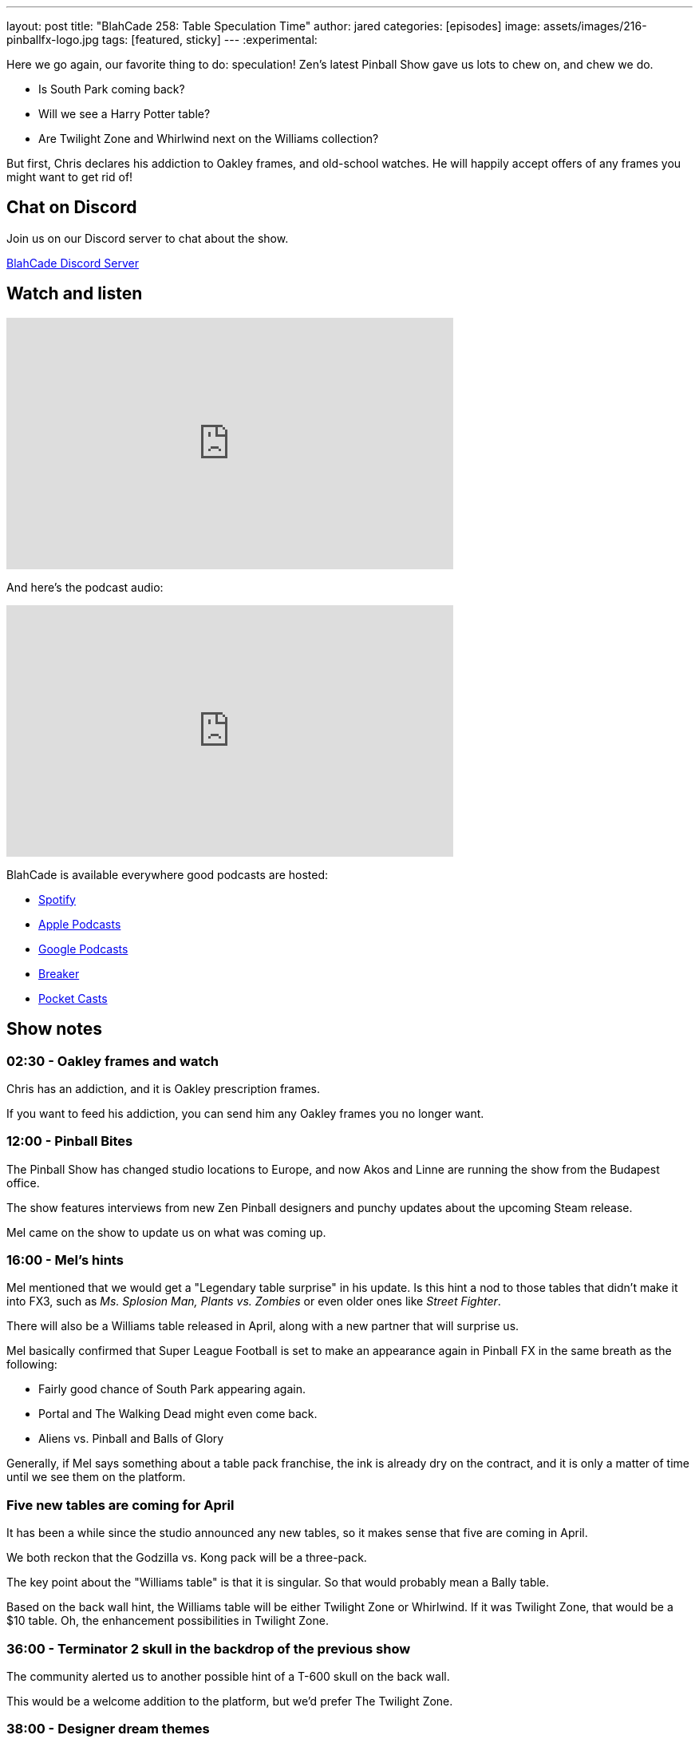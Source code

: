 ---
layout: post
title:  "BlahCade 258: Table Speculation Time"
author: jared
categories: [episodes]
image: assets/images/216-pinballfx-logo.jpg
tags: [featured, sticky]
---
:experimental:

Here we go again, our favorite thing to do: speculation! 
Zen's latest Pinball Show gave us lots to chew on, and chew we do. 

* Is South Park coming back? 

* Will we see a Harry Potter table? 

* Are Twilight Zone and Whirlwind next on the Williams collection?

But first, Chris declares his addiction to Oakley frames, and old-school watches.
He will happily accept offers of any frames you might want to get rid of!

== Chat on Discord

Join us on our Discord server to chat about the show.

https://discord.gg/c6HmDcQhpq[BlahCade Discord Server]

== Watch and listen

video::vVJsGnJ54K0[youtube, width=560, height=315]

And here's the podcast audio:

++++
<iframe src="https://podcasters.spotify.com/pod/show/blahcade-pinball-podcast/embed/episodes/Table-Speculation-Time-e223643" height="315px" width="560px" frameborder="0" scrolling="no"></iframe>
++++

BlahCade is available everywhere good podcasts are hosted:

* https://open.spotify.com/show/0Kw9Ccr7adJdDsF4mBQqSu[Spotify]

* https://podcasts.apple.com/us/podcast/blahcade-podcast/id1039748922?uo=4[Apple Podcasts]

* https://podcasts.google.com/feed/aHR0cHM6Ly9zaG91dGVuZ2luZS5jb20vQmxhaENhZGVQb2RjYXN0LnhtbA?sa=X&ved=0CAMQ4aUDahgKEwjYtqi8sIX1AhUAAAAAHQAAAAAQlgI[Google Podcasts]

* https://www.breaker.audio/blahcade-podcast[Breaker]

* https://pca.st/jilmqg24[Pocket Casts]

== Show notes

=== 02:30 - Oakley frames and watch 

Chris has an addiction, and it is Oakley prescription frames. 

If you want to feed his addiction, you can send him any Oakley frames you no longer want. 

=== 12:00 - Pinball Bites

The Pinball Show has changed studio locations to Europe, and now Akos and Linne are running the show from the Budapest office.

The show features interviews from new Zen Pinball designers and punchy updates about the upcoming Steam release.

Mel came on the show to update us on what was coming up.

=== 16:00 - Mel's hints

Mel mentioned that we would get a "Legendary table surprise" in his update.
Is this hint a nod to those tables that didn't make it into FX3, such as _Ms. Splosion Man, Plants vs. Zombies_ or even older ones like _Street Fighter_.

There will also be a Williams table released in April, along with a new partner that will surprise us.

Mel basically confirmed that Super League Football is set to make an appearance again in Pinball FX in the same breath as the following:

* Fairly good chance of South Park appearing again.

* Portal and The Walking Dead might even come back. 

* Aliens vs. Pinball and Balls of Glory

Generally, if Mel says something about a table pack franchise, the ink is already dry on the contract, and it is only a matter of time until we see them on the platform.

=== Five new tables are coming for April

It has been a while since the studio announced any new tables, so it makes sense that five are coming in April.

We both reckon that the Godzilla vs. Kong pack will be a three-pack.

The key point about the "Williams table" is that it is singular.
So that would probably mean a Bally table. 

Based on the back wall hint, the Williams table will be either Twilight Zone or Whirlwind.
If it was Twilight Zone, that would be a $10 table. 
Oh, the enhancement possibilities in Twilight Zone. 

=== 36:00 - Terminator 2 skull in the backdrop of the previous show

The community alerted us to another possible hint of a T-600 skull on the back wall.

This would be a welcome addition to the platform, but we'd prefer The Twilight Zone.

=== 38:00 - Designer dream themes

The last segment of Pinball Bites delved into the staff's preferences for what their dream table theme would be.

Linne said, "Transformers".
Zen already has a relationship with Hasbro, so that is a possibility.
If a Transformers table is coming, Zen needs to go _all in_ on a transforming table. 
Zen has experimented with a table that changes gameplay with _Blade_ and its day and night modes that score differently.

Akos says he's been nagging the studio to get a license for a _Futurama_ table. 
Just think of transporter tubes instead of rails. 
Just hire the voice actors to do Fry and Leila callouts. 
Zen already has a relationship with Fox, so Futurama could be arranged. 

Deep said he already did his grail table, which was _Back to the Future_. 
But if he could do another one, he'd choose _Killer Instinct_ from Midway. 
Maybe you could retheme the _Street Fighter II_ table with Killer Instinct art?

Anna said she would love to do a _Harry Potter_ table. 
We wholeheartedly agree that a Quidditch table would be an easy sell. 
Then you could do a table that was all about spells and magic.
And then a story-based table focusing on some or all of the movie storylines.

Gary wants to do a _Jazz Jackrabbit 2_ based pinball game. 
We had yet to learn about what this game is about other than that it is a side-scrolling platformer.
The main character transforms into a ball when it jumps between platforms.
Maybe that's the idea behind the game designer.

Chris would like to see a _Cowboy Bebop_ machine because of the excellent music and memorable sound bites.

I think exploring a _Neon Genesis Evangelion_ table could work, particularly the whole battle scenes in that series. 
Use the combat scenarios as modes.
Chris riffed on that and suggested _Robotech_ or _Voltron_. 
But please don't do Power Rangers. 

=== 60:00 - Gary said a title based on "Music"

Gary said that he was working on a music-themed table.
The QA tester said that he is testing out a horror-themed table.
That could be any Elvira pinball or even Dracula. 

=== 1:05:00 - What original music table could Zen go after

After joking about "The Barenaked Ladies" having their own pinball game, we speculate about what music license would have the most possibility.

Think about which artists have done Superbowl half-time shows, and maybe start there?

How hard would it be to decide what band to start negotiations with? 
Who would you start talking with?

== Thanks for listening

Thanks for watching or listening to this episode: we hope you enjoyed it.

If you liked the episode, please consider leaving a review about the show on https://podcasts.apple.com/au/podcast/blahcade-podcast/id1039748922[Apple Podcasts^]. 
Reviews matter, and we appreciate the time you invest in writing them.

If you want to https://www.blahcadepinball.com/support-the-show.html[Say thanks^] for this episode, click the link to learn how to help the show.

To make your digital pinball cabinet look amazing, why not use our https://www.blahcadepinball.com/backglass.html[Cabinet backbox art^] for your build?